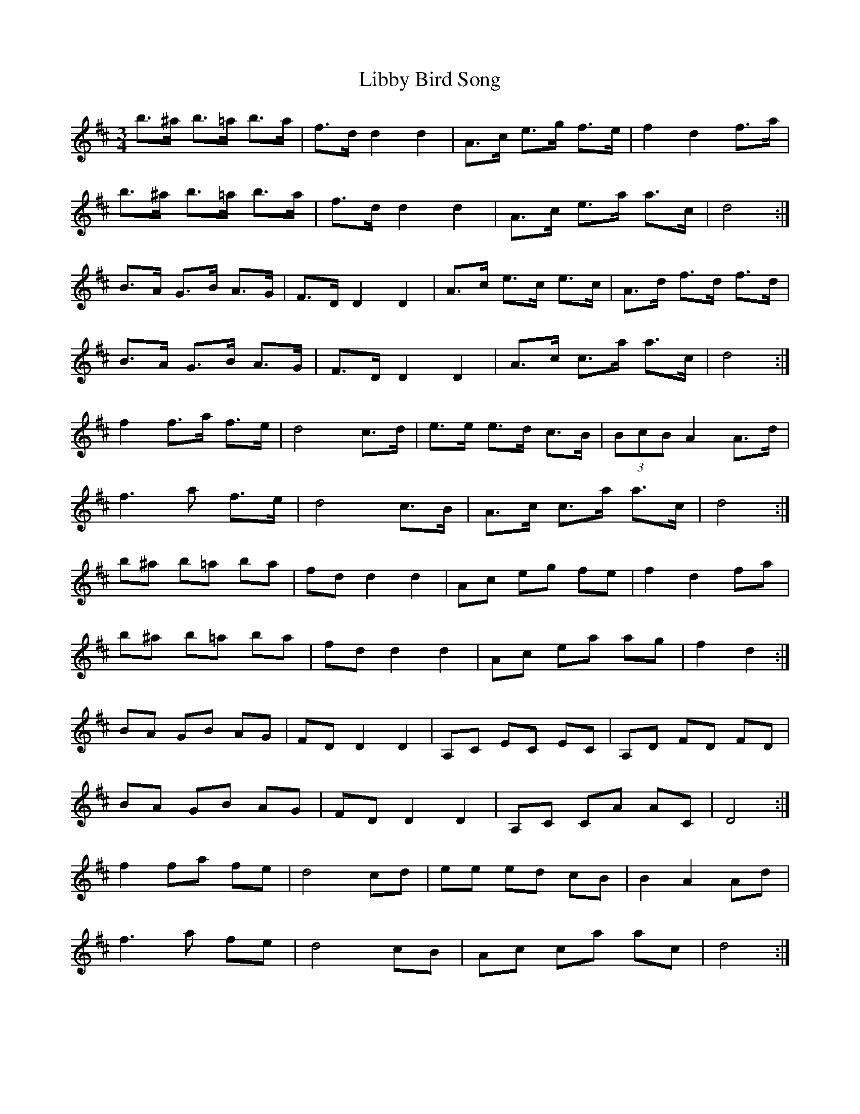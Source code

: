 X: 23514
T: Libby Bird Song
R: mazurka
M: 3/4
K: Dmajor
b>^a b>=a b>a|f>d d2 d2|A>c e>g f>e|f2 d2 f>a|
b>^a b>=a b>a|f>d d2 d2|A>c e>a a>c|d4:|
B>A G>B A>G|F>D D2 D2|A>c e>c e>c|A>d f>d f>d|
B>A G>B A>G|F>D D2 D2|A>c c>a a>c|d4:|
f2 f>a f>e|d4 c>d|e>e e>d c>B|(3BcB A2 A>d|
f3 a f>e|d4 c>B|A>c c>a a>c|d4:|
b^a b=a ba|fd d2 d2|Ac eg fe|f2 d2 fa|
b^a b=a ba|fd d2 d2|Ac ea ag|f2 d2:|
BA GB AG|FD D2 D2|A,C EC EC|A,D FD FD|
BA GB AG|FD D2 D2|A,C CA AC|D4:|
f2 fa fe|d4 cd|ee ed cB|B2 A2 Ad|
f3 a fe|d4 cB|Ac ca ac|d4:|

